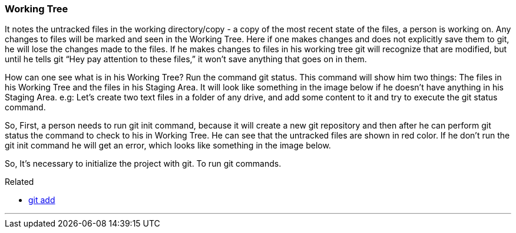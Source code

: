 === Working Tree

It notes the untracked files in the working directory/copy - a copy of the most recent state of the files, a person is working on.
Any changes to files will be marked and seen in the Working Tree.
Here if one makes changes and does not explicitly save them to git, he will lose the changes made to the files.
If he makes changes to files in his working tree git will recognize that are modified, 
but until he tells git “Hey pay attention to these files,” it won’t save anything that goes on in them.

How can one see what is in his Working Tree? Run the command git status.
This command will show him two things: The files in his Working 
Tree and the files in his Staging Area. It will look like something in the 
image below if he doesn’t have anything in his Staging Area.
e.g: Let’s create two text files in a folder of any drive, and add some content 
to it and try to execute the git status command.

So, First, a person needs to run git init command, because it will create a new
git repository and then after he can perform git status the command to 
check to his in Working Tree. He can see that the untracked files are 
shown in red color. If he don’t run the git init command he will get an 
error, which looks like something in the image below.

So, It’s necessary to initialize the project with git. To run git commands.


.Related
****
* link:index.html#_git_add[git add]
****

'''